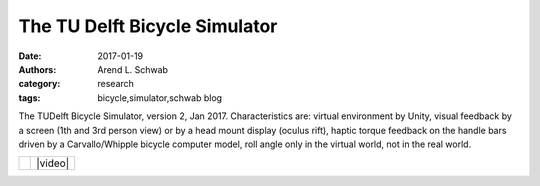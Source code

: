 ==============================
The TU Delft Bicycle Simulator
==============================

:date: 2017-01-19
:authors: Arend L. Schwab
:category: research
:tags: bicycle,simulator,schwab blog

The TUDelft Bicycle Simulator, version 2, Jan 2017. Characteristics are:
virtual environment by Unity, visual feedback by a screen (1th and 3rd person
view) or by a head mount display (oculus rift), haptic torque feedback on the
handle bars driven by a Carvallo/Whipple bicycle computer model, roll angle
only in the virtual world, not in the real world.

.. list-table::
   :class: table

   * - |image|
     - |video|

.. |image| image:: http://bicycle.tudelft.nl/schwab/Bicycle/BicycleSimulatorJan2017.jpg
   :width: 100%

.. |video| raw:: html

   <iframe width="560" height="315"
   src="https://www.youtube.com/embed/RabYm_Ay3p0" frameborder="0"
   allow="accelerometer; autoplay; clipboard-write; encrypted-media; gyroscope;
   picture-in-picture" allowfullscreen></iframe>
